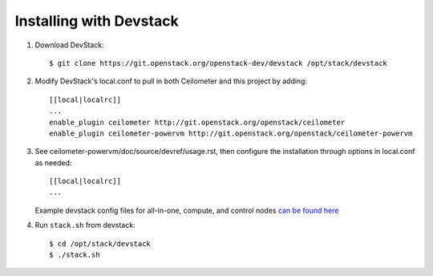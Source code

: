 ========================
Installing with Devstack
========================

1. Download DevStack::

    $ git clone https://git.openstack.org/openstack-dev/devstack /opt/stack/devstack

2. Modify DevStack's local.conf to pull in both Ceilometer and this project by adding::

    [[local|localrc]]
    ...
    enable_plugin ceilometer http://git.openstack.org/openstack/ceilometer
    enable_plugin ceilometer-powervm http://git.openstack.org/openstack/ceilometer-powervm

3. See ceilometer-powervm/doc/source/devref/usage.rst, then configure
   the installation through options in local.conf as needed::

    [[local|localrc]]
    ...

   Example devstack config files for all-in-one, compute, and control nodes `can be found here <https://github.com/openstack/nova-powervm/tree/master/devstack>`_

4. Run ``stack.sh`` from devstack::

    $ cd /opt/stack/devstack
    $ ./stack.sh

